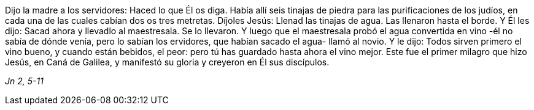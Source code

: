 [.text-justify]
Dijo la madre a los servidores: Haced lo que Él os diga. Había allí seis tinajas de piedra para las purificaciones de los judíos, en cada una de las cuales cabían dos os tres metretas. Díjoles Jesús: Llenad las tinajas de agua. Las llenaron hasta el borde. Y Él les dijo: Sacad ahora y llevadlo al maestresala. Se lo llevaron. Y luego que el maestresala probó el agua convertida en vino -él no sabía de dónde venía, pero lo sabían los ervidores, que habían sacado el agua- llamó al novio. Y le dijo: Todos sirven primero el vino bueno, y cuando están bebidos, el peor: pero tú has guardado hasta ahora el vino mejor. Este fue el primer milagro que hizo Jesús, en Caná de Galilea, y manifestó su gloria y creyeron en Él sus discípulos.

[.text-right]
_Jn 2, 5-11_